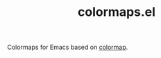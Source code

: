 #+TITLE: colormaps.el

Colormaps for Emacs based on [[https://github.com/bpostlethwaite/colormap][colormap]].
